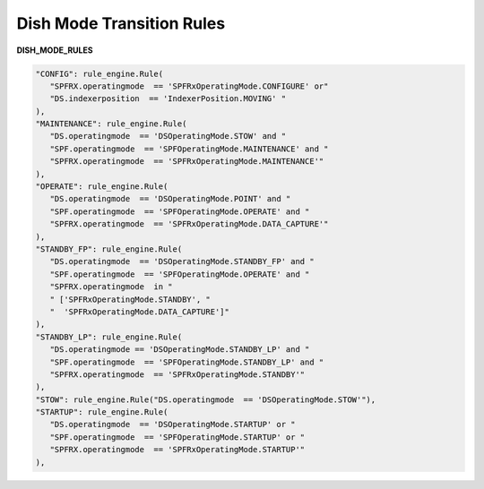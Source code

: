 ==========================
Dish Mode Transition Rules
==========================


**DISH_MODE_RULES**

.. code-block:: python

   "CONFIG": rule_engine.Rule(
      "SPFRX.operatingmode  == 'SPFRxOperatingMode.CONFIGURE' or"
      "DS.indexerposition  == 'IndexerPosition.MOVING' "
   ),
   "MAINTENANCE": rule_engine.Rule(
      "DS.operatingmode  == 'DSOperatingMode.STOW' and "
      "SPF.operatingmode  == 'SPFOperatingMode.MAINTENANCE' and "
      "SPFRX.operatingmode  == 'SPFRxOperatingMode.MAINTENANCE'"
   ),
   "OPERATE": rule_engine.Rule(
      "DS.operatingmode  == 'DSOperatingMode.POINT' and "
      "SPF.operatingmode  == 'SPFOperatingMode.OPERATE' and "
      "SPFRX.operatingmode  == 'SPFRxOperatingMode.DATA_CAPTURE'"
   ),
   "STANDBY_FP": rule_engine.Rule(
      "DS.operatingmode  == 'DSOperatingMode.STANDBY_FP' and "
      "SPF.operatingmode  == 'SPFOperatingMode.OPERATE' and "
      "SPFRX.operatingmode  in "
      " ['SPFRxOperatingMode.STANDBY', "
      "  'SPFRxOperatingMode.DATA_CAPTURE']"
   ),
   "STANDBY_LP": rule_engine.Rule(
      "DS.operatingmode == 'DSOperatingMode.STANDBY_LP' and "
      "SPF.operatingmode  == 'SPFOperatingMode.STANDBY_LP' and "
      "SPFRX.operatingmode  == 'SPFRxOperatingMode.STANDBY'"
   ),
   "STOW": rule_engine.Rule("DS.operatingmode  == 'DSOperatingMode.STOW'"),
   "STARTUP": rule_engine.Rule(
      "DS.operatingmode  == 'DSOperatingMode.STARTUP' or "
      "SPF.operatingmode  == 'SPFOperatingMode.STARTUP' or "
      "SPFRX.operatingmode  == 'SPFRxOperatingMode.STARTUP'"
   ),
